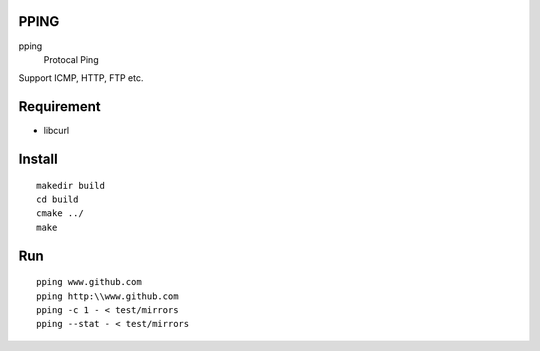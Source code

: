 PPING
=====

pping
    Protocal Ping

Support ICMP, HTTP, FTP etc. 

Requirement
===========

+ libcurl

Install
=======

::

    makedir build
    cd build
    cmake ../
    make

Run
====
::

    pping www.github.com
    pping http:\\www.github.com
    pping -c 1 - < test/mirrors
    pping --stat - < test/mirrors
